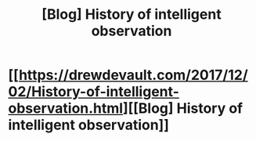 #+TITLE: [Blog] History of intelligent observation

* [[https://drewdevault.com/2017/12/02/History-of-intelligent-observation.html][[Blog] History of intelligent observation]]
:PROPERTIES:
:Author: jkwrites
:Score: 23
:DateUnix: 1513374004.0
:DateShort: 2017-Dec-16
:END:
